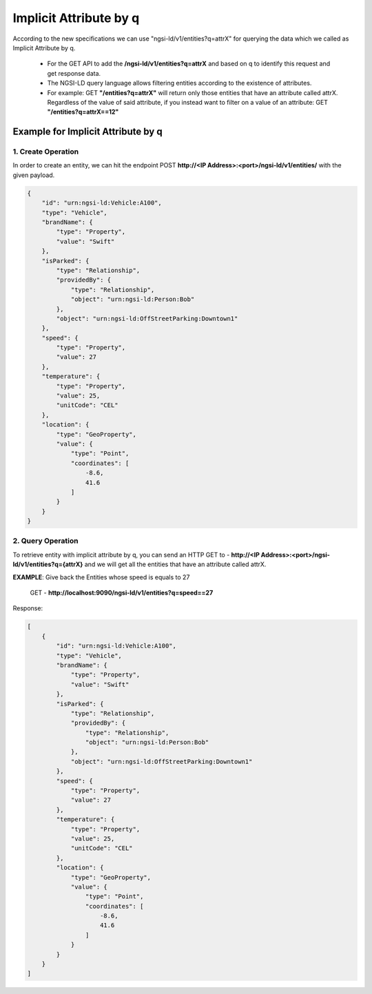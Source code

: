 ************************
Implicit Attribute by q
************************

According to the new specifications we can use "ngsi-ld/v1/entities?q=attrX" for querying the data which we called as Implicit Attribute by q.

 - For the GET API to add the **/ngsi-ld/v1/entities?q=attrX** and based on q to identify this request and get response data.
 - The NGSI-LD query language allows filtering entities according to the existence of attributes.
 - For example:  GET **"/entities?q=attrX"** will return only those entities that have an attribute called attrX. Regardless of the value of said attribute, if you instead want to filter on a value of an attribute: GET **"/entities?q=attrX==12"**

Example for Implicit Attribute by q
------------------------------------

1. Create Operation
======================

In order to create an entity, we can hit the endpoint POST **http://<IP Address>:<port>/ngsi-ld/v1/entities/**  with the given payload.

.. code-block:: JSON

 {
     "id": "urn:ngsi-ld:Vehicle:A100",
     "type": "Vehicle",
     "brandName": {
         "type": "Property",
         "value": "Swift"
     },
     "isParked": {
         "type": "Relationship",
         "providedBy": {
             "type": "Relationship",
             "object": "urn:ngsi-ld:Person:Bob"
         },
         "object": "urn:ngsi-ld:OffStreetParking:Downtown1"
     },
     "speed": {
         "type": "Property",
         "value": 27
     },
     "temperature": {
         "type": "Property",
         "value": 25,
         "unitCode": "CEL"
     },
     "location": {
         "type": "GeoProperty",
         "value": {
             "type": "Point",
             "coordinates": [
                 -8.6,
                 41.6
             ]
         }
     }
 }

2. Query Operation
====================

To retrieve entity with implicit attribute by q, you can send an HTTP GET to - **http://<IP Address>:<port>/ngsi-ld/v1/entities?q={attrX}** and we will get all the entities that have an attribute called attrX.

**EXAMPLE**: Give back the Entities whose speed is equals to 27

	GET - **http://localhost:9090/ngsi-ld/v1/entities?q=speed==27**

Response:

.. code-block:: JSON

 [
     {
         "id": "urn:ngsi-ld:Vehicle:A100",
         "type": "Vehicle",
         "brandName": {
             "type": "Property",
             "value": "Swift"
         },
         "isParked": {
             "type": "Relationship",
             "providedBy": {
                 "type": "Relationship",
                 "object": "urn:ngsi-ld:Person:Bob"
             },
             "object": "urn:ngsi-ld:OffStreetParking:Downtown1"
         },
         "speed": {
             "type": "Property",
             "value": 27
         },
         "temperature": {
             "type": "Property",
             "value": 25,
             "unitCode": "CEL"
         },
         "location": {
             "type": "GeoProperty",
             "value": {
                 "type": "Point",
                 "coordinates": [
                     -8.6,
                     41.6
                 ]
             }
         }
     }
 ]